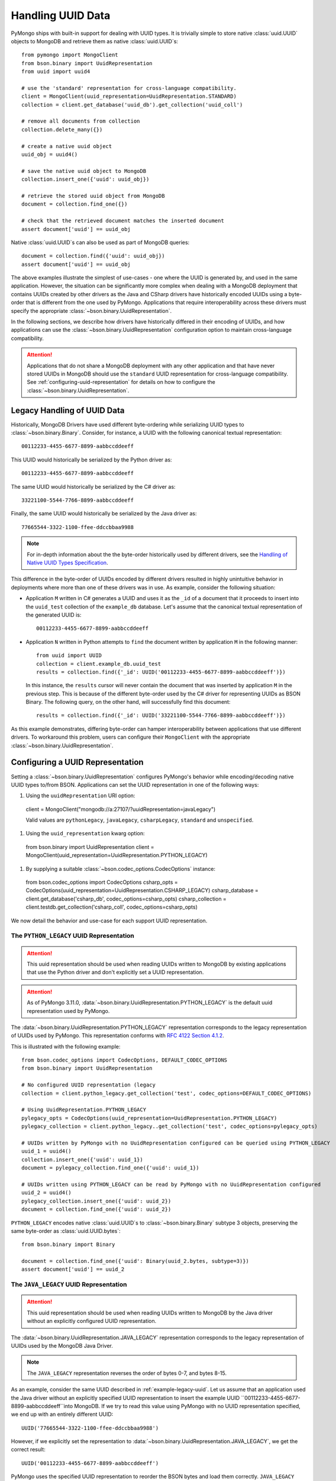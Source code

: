 .. _Handling UUID Data:

Handling UUID Data
==================

PyMongo ships with built-in support for dealing with UUID types.
It is trivially simple to store native :class:`uuid.UUID` objects
to MongoDB and retrieve them as native :class:`uuid.UUID`s::

  from pymongo import MongoClient
  from bson.binary import UuidRepresentation
  from uuid import uuid4

  # use the 'standard' representation for cross-language compatibility.
  client = MongoClient(uuid_representation=UuidRepresentation.STANDARD)
  collection = client.get_database('uuid_db').get_collection('uuid_coll')

  # remove all documents from collection
  collection.delete_many({})

  # create a native uuid object
  uuid_obj = uuid4()

  # save the native uuid object to MongoDB
  collection.insert_one({'uuid': uuid_obj})

  # retrieve the stored uuid object from MongoDB
  document = collection.find_one({})

  # check that the retrieved document matches the inserted document
  assert document['uuid'] == uuid_obj

Native :class:`uuid.UUID`s can also be used as part of MongoDB queries::

  document = collection.find({'uuid': uuid_obj})
  assert document['uuid'] == uuid_obj

The above examples illustrate the simplest of use-cases - one where the
UUID is generated by, and used in the same application. However,
the situation can be significantly more complex when dealing with a MongoDB
deployment that contains UUIDs created by other drivers as the Java and CSharp
drivers have historically encoded UUIDs using a byte-order that is different
from the one used by PyMongo. Applications that require interoperability across
these drivers must specify the appropriate
:class:`~bson.binary.UuidRepresentation`.

In the following sections, we describe how drivers have historically differed
in their encoding of UUIDs, and how applications can use the
:class:`~bson.binary.UuidRepresentation` configuration option to maintain
cross-language compatibility.

.. attention:: Applications that do not share a MongoDB deployment with
   any other application and that have never stored UUIDs in MongoDB
   should use the ``standard`` UUID representation for cross-language
   compatibility. See :ref:`configuring-uuid-representation` for details
   on how to configure the :class:`~bson.binary.UuidRepresentation`.

.. _example-legacy-uuid:

Legacy Handling of UUID Data
----------------------------

Historically, MongoDB Drivers have used different byte-ordering
while serializing UUID types to :class:`~bson.binary.Binary`.
Consider, for instance, a UUID with the following canonical textual
representation::

  00112233-4455-6677-8899-aabbccddeeff

This UUID would historically be serialized by the Python driver as::

  00112233-4455-6677-8899-aabbccddeeff

The same UUID would historically be serialized by the C# driver as::

  33221100-5544-7766-8899-aabbccddeeff

Finally, the same UUID would historically be serialized by the Java driver as::

  77665544-3322-1100-ffee-ddccbbaa9988

.. note:: For in-depth information about the the byte-order historically
   used by different drivers, see the `Handling of Native UUID Types
   Specification
   <https://github.com/mongodb/specifications/blob/master/source/uuid.rst>`_.

This difference in the byte-order of UUIDs encoded by different drivers
resulted in highly unintuitive behavior in deployments where more than
one of these drivers was in use. As example, consider the following situation:

* Application ``M`` written in C# generates a UUID and uses it as the ``_id``
  of a document that it proceeds to insert into the ``uuid_test`` collection of
  the ``example_db`` database. Let's assume that the canonical textual
  representation of the generated UUID is::

    00112233-4455-6677-8899-aabbccddeeff

* Application ``N`` written in Python attempts to ``find`` the document
  written by application ``M`` in the following manner::

    from uuid import UUID
    collection = client.example_db.uuid_test
    results = collection.find({'_id': UUID('00112233-4455-6677-8899-aabbccddeeff')})

  In this instance, the ``results`` cursor will never contain the document that
  was inserted by application ``M`` in the previous step. This is because of
  the different byte-order used by the C# driver for representing UUIDs as
  BSON Binary. The following query, on the other hand, will successfully find
  this document::

    results = collection.find({'_id': UUID('33221100-5544-7766-8899-aabbccddeeff')})

As this example demonstrates, differing byte-order can hamper
interoperability between applications that use different drivers. To workaround
this problem, users can configure their ``MongoClient`` with the appropriate
:class:`~bson.binary.UuidRepresentation`.

.. _configuring-uuid-representation:

Configuring a UUID Representation
---------------------------------

Setting a :class:`~bson.binary.UuidRepresentation` configures
PyMongo's behavior while encoding/decoding native UUID types to/from BSON.
Applications can set the UUID representation in one of the following ways:

#. Using the ``uuidRepresentation`` URI option::

  client = MongoClient("mongodb://a:27107/?uuidRepresentation=javaLegacy")

  Valid values are ``pythonLegacy``, ``javaLegacy``, ``csharpLegacy``,
  ``standard`` and ``unspecified``.

#. Using the ``uuid_representation`` kwarg option::

  from bson.binary import UuidRepresentation
  client = MongoClient(uuid_representation=UuidRepresentation.PYTHON_LEGACY)

#. By supplying a suitable :class:`~bson.codec_options.CodecOptions` instance::

  from bson.codec_options import CodecOptions
  csharp_opts = CodecOptions(uuid_representation=UuidRepresentation.CSHARP_LEGACY)
  csharp_database = client.get_database('csharp_db', codec_options=csharp_opts)
  csharp_collection = client.testdb.get_collection('csharp_coll', codec_options=csharp_opts)


We now detail the behavior and use-case for each support UUID representation.

The ``PYTHON_LEGACY`` UUID Representation
^^^^^^^^^^^^^^^^^^^^^^^^^^^^^^^^^^^^^^^^^

.. attention:: This uuid representation should be used when reading UUIDs
   written to MongoDB by existing applications that use the Python driver
   and don't explicitly set a UUID representation.

.. attention:: As of PyMongo 3.11.0,
   :data:`~bson.binary.UuidRepresentation.PYTHON_LEGACY`
   is the default uuid representation used by PyMongo.

The :data:`~bson.binary.UuidRepresentation.PYTHON_LEGACY` representation
corresponds to the legacy representation of UUIDs used by PyMongo. This
representation conforms with
`RFC 4122 Section 4.1.2 <https://tools.ietf.org/html/rfc4122#section-4.1.2>`_.

This is illustrated with the following example::

  from bson.codec_options import CodecOptions, DEFAULT_CODEC_OPTIONS
  from bson.binary import UuidRepresentation

  # No configured UUID representation (legacy
  collection = client.python_legacy.get_collection('test', codec_options=DEFAULT_CODEC_OPTIONS)

  # Using UuidRepresentation.PYTHON_LEGACY
  pylegacy_opts = CodecOptions(uuid_representation=UuidRepresentation.PYTHON_LEGACY)
  pylegacy_collection = client.python_legacy..get_collection('test', codec_options=pylegacy_opts)

  # UUIDs written by PyMongo with no UuidRepresentation configured can be queried using PYTHON_LEGACY
  uuid_1 = uuid4()
  collection.insert_one({'uuid': uuid_1})
  document = pylegacy_collection.find_one({'uuid': uuid_1})

  # UUIDs written using PYTHON_LEGACY can be read by PyMongo with no UuidRepresentation configured
  uuid_2 = uuid4()
  pylegacy_collection.insert_one({'uuid': uuid_2})
  document = collection.find_one({'uuid': uuid_2})

``PYTHON_LEGACY`` encodes native :class:`uuid.UUID`s to :class:`~bson.binary.Binary`
subtype 3 objects, preserving the same byte-order as :class:`uuid.UUID.bytes`::

  from bson.binary import Binary

  document = collection.find_one({'uuid': Binary(uuid_2.bytes, subtype=3)})
  assert document['uuid'] == uuid_2

The ``JAVA_LEGACY`` UUID Representation
^^^^^^^^^^^^^^^^^^^^^^^^^^^^^^^^^^^^^^^

.. attention:: This uuid representation should be used when reading UUIDs
   written to MongoDB by the Java driver without an explicitly configured UUID
   representation.

The :data:`~bson.binary.UuidRepresentation.JAVA_LEGACY` representation
corresponds to the legacy representation of UUIDs used by the MongoDB Java
Driver.

.. note:: The ``JAVA_LEGACY`` representation reverses the order of bytes 0-7,
   and bytes 8-15.

As an example, consider the same UUID described in :ref:`example-legacy-uuid`.
Let us assume that an application used the Java driver without an explicitly
specified UUID representation to insert the example UUID
``00112233-4455-6677-8899-aabbccddeeff``into MongoDB. If we try to read this
value using PyMongo with no UUID representation specified, we end up with an
entirely different UUID::

  UUID('77665544-3322-1100-ffee-ddccbbaa9988')

However, if we explicitly set the representation to
:data:`~bson.binary.UuidRepresentation.JAVA_LEGACY`, we get the correct result::

  UUID('00112233-4455-6677-8899-aabbccddeeff')

PyMongo uses the specified UUID representation to reorder the BSON bytes and
load them correctly. ``JAVA_LEGACY`` encodes native :class:`uuid.UUID`s to
:class:`~bson.binary.Binary` subtype 3 objects, while performing the same
byte-reordering as the legacy Java driver's UUID to BSON encoder.

The ``CSHARP_LEGACY`` UUID Representation
^^^^^^^^^^^^^^^^^^^^^^^^^^^^^^^^^^^^^^^^^

.. attention:: This uuid representation should be used when reading UUIDs
   written to MongoDB by the C# driver without an explicitly configured UUID
   representation.

The :data:`~bson.binary.UuidRepresentation.CSHARP_LEGACY` representation
corresponds to the legacy representation of UUIDs used by the MongoDB Java
Driver.

.. note:: The ``CSHARP_LEGACY`` representation reverses the order of bytes 0-3,
   bytes 4-5, and bytes 6-7.

As an example, consider the same UUID described in :ref:`example-legacy-uuid`.
Let us assume that an application used the C# driver without an explicitly
specified UUID representation to insert the example UUID
``00112233-4455-6677-8899-aabbccddeeff``into MongoDB. If we try to read this
value using PyMongo with no UUID representation specified, we end up with an
entirely different UUID::

  UUID('33221100-5544-7766-8899-aabbccddeeff')

However, if we explicitly set the representation to
:data:`~bson.binary.UuidRepresentation.CSHARP_LEGACY`, we get the correct result::

  UUID('00112233-4455-6677-8899-aabbccddeeff')

PyMongo uses the specified UUID representation to reorder the BSON bytes and
load them correctly. ``CSHARP_LEGACY`` encodes native :class:`uuid.UUID`s to
:class:`~bson.binary.Binary` subtype 3 objects, while performing the same
byte-reordering as the legacy C# driver's UUID to BSON encoder.

The ``STANDARD`` UUID Representation
^^^^^^^^^^^^^^^^^^^^^^^^^^^^^^^^^^^^

.. attention:: This uuid representation should be used by new applications
   that have never stored UUIDs in MongoDB.

The :data:`~bson.binary.UuidRepresentation.STANDARD` representation
enables cross-language compatibility by ensuring the same byte-ordering
when encoding UUIDs from all drivers. UUIDs written by a driver with this
representation configured can be read by every other driver correctly provided
it is configured with the ``STANDARD`` representation.

``STANDARD`` encodes native :class:`uuid.UUID`s to
:class:`~bson.binary.Binary` subtype 4 objects.


The ``UNSPECIFIED`` UUID Representation
^^^^^^^^^^^^^^^^^^^^^^^^^^^^^^^^^^^^^^^

.. attention:: Starting in PyMongo 4.0,
   :data:`~bson.binary.UuidRepresentation.UNSPECIFIED` will be the default
   UUID representation used by PyMongo.

The :data:`~bson.binary.UuidRepresentation.UNSPECIFIED` representation
prevents the incorrect interpretation of UUID bytes by stopping short of
automatically converting UUID fields in BSON to native UUID types. Loading
a UUID When using this representation returns a :data:`~bson.binary.Binary`
object instead. Users can explicitly convert the :data:`~bson.binary.Binary`
objects into native UUIDs in the appropriate representation by using the
:meth:`~bson.binary.Binary.as_uuid` method.
